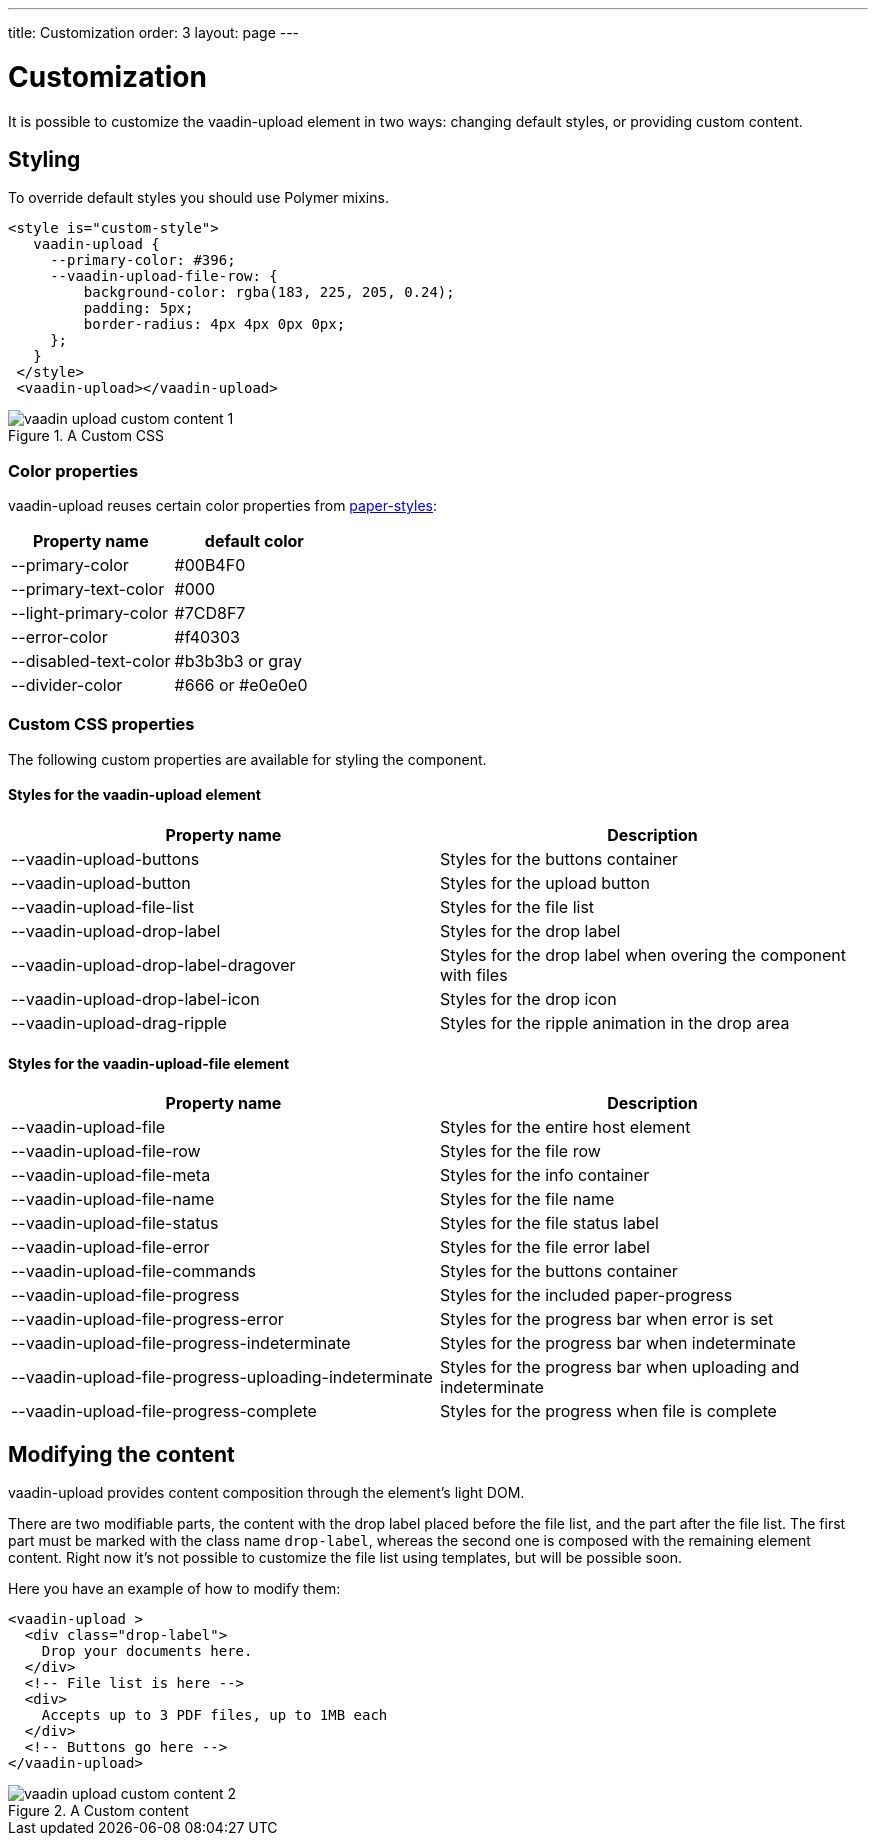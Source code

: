 ---
title: Customization
order: 3
layout: page
---


[[vaadin-upload.custom]]
= Customization

It is possible to customize the [elementname]#vaadin-upload# element in two ways: changing default styles, or providing custom content.

== Styling

To override default styles you should use Polymer mixins.

[source,html]
----
<style is="custom-style">
   vaadin-upload {
     --primary-color: #396;
     --vaadin-upload-file-row: {
         background-color: rgba(183, 225, 205, 0.24);
         padding: 5px;
         border-radius: 4px 4px 0px 0px;
     };
   }
 </style>
 <vaadin-upload></vaadin-upload>
----

[[figure.vaadin-upload.custom1]]
.A Custom CSS
image::img/vaadin-upload-custom-content-1.png[]


=== Color properties
[elementname]#vaadin-upload# reuses certain color properties from link:https://elements.polymer-project.org/elements/paper-styles[paper-styles]:

[width="100%", options="header"]
|======================
|Property name | default color
| --primary-color | #00B4F0
| --primary-text-color | #000
| --light-primary-color | #7CD8F7
| --error-color | #f40303
| --disabled-text-color | #b3b3b3 or gray
| --divider-color |  #666 or #e0e0e0
|======================

=== Custom CSS properties

The following custom properties are available for styling the component.

==== Styles for the [elementname]#vaadin-upload# element

[width="100%", options="header"]
|======================
|Property name | Description
| --vaadin-upload-buttons | Styles for the buttons container
| --vaadin-upload-button | Styles for the upload button
| --vaadin-upload-file-list | Styles for the file list
| --vaadin-upload-drop-label | Styles for the drop label
| --vaadin-upload-drop-label-dragover | Styles for the drop label when overing the component with files
| --vaadin-upload-drop-label-icon | Styles for the drop icon
| --vaadin-upload-drag-ripple | Styles for the ripple animation in the drop area
|======================


==== Styles for the [elementname]#vaadin-upload-file# element

[width="100%", options="header"]
|======================
|Property name | Description
| --vaadin-upload-file | Styles for the entire host element
| --vaadin-upload-file-row | Styles for the file row
| --vaadin-upload-file-meta | Styles for the info container
| --vaadin-upload-file-name | Styles for the file name
| --vaadin-upload-file-status | Styles for the file status label
| --vaadin-upload-file-error | Styles for the file error label
| --vaadin-upload-file-commands | Styles for the buttons container
| --vaadin-upload-file-progress | Styles for the included paper-progress
| --vaadin-upload-file-progress-error | Styles for the progress bar when error is set
| --vaadin-upload-file-progress-indeterminate | Styles for the progress bar when indeterminate
| --vaadin-upload-file-progress-uploading-indeterminate | Styles for the progress bar when uploading and indeterminate
| --vaadin-upload-file-progress-complete | Styles for the progress when file is complete
|======================

== Modifying the content

[elementname]#vaadin-upload# provides content composition through the element's light DOM.

There are two modifiable parts, the content with the drop label placed before the file list, and the part after the file list.
The first part must be marked with the class name `drop-label`, whereas the second one is composed with the remaining element content.
Right now it's not possible to customize the file list using templates, but will be possible soon.

Here you have an example of how to modify them:

[source,html]
----
<vaadin-upload >
  <div class="drop-label">
    Drop your documents here.
  </div>
  <!-- File list is here -->
  <div>
    Accepts up to 3 PDF files, up to 1MB each
  </div>
  <!-- Buttons go here -->
</vaadin-upload>
----

[[figure.vaadin-upload.custom2]]
.A Custom content
image::img/vaadin-upload-custom-content-2.png[]
